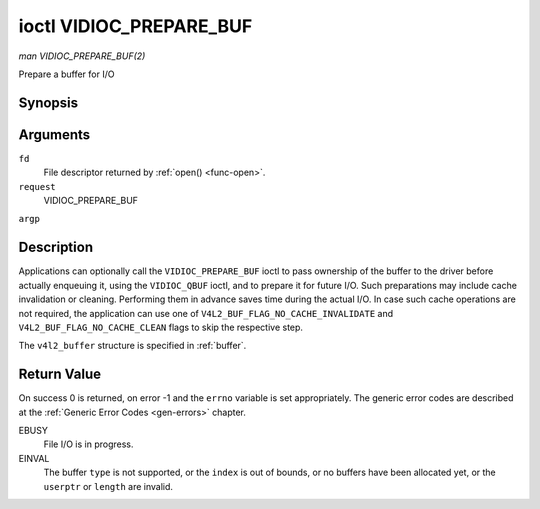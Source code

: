 .. -*- coding: utf-8; mode: rst -*-

.. _vidioc-prepare-buf:

************************
ioctl VIDIOC_PREPARE_BUF
************************

*man VIDIOC_PREPARE_BUF(2)*

Prepare a buffer for I/O


Synopsis
========

.. c:function:: int ioctl( int fd, int request, struct v4l2_buffer *argp )

Arguments
=========

``fd``
    File descriptor returned by :ref:`open() <func-open>`.

``request``
    VIDIOC_PREPARE_BUF

``argp``


Description
===========

Applications can optionally call the ``VIDIOC_PREPARE_BUF`` ioctl to
pass ownership of the buffer to the driver before actually enqueuing it,
using the ``VIDIOC_QBUF`` ioctl, and to prepare it for future I/O. Such
preparations may include cache invalidation or cleaning. Performing them
in advance saves time during the actual I/O. In case such cache
operations are not required, the application can use one of
``V4L2_BUF_FLAG_NO_CACHE_INVALIDATE`` and
``V4L2_BUF_FLAG_NO_CACHE_CLEAN`` flags to skip the respective step.

The ``v4l2_buffer`` structure is specified in :ref:`buffer`.


Return Value
============

On success 0 is returned, on error -1 and the ``errno`` variable is set
appropriately. The generic error codes are described at the
:ref:`Generic Error Codes <gen-errors>` chapter.

EBUSY
    File I/O is in progress.

EINVAL
    The buffer ``type`` is not supported, or the ``index`` is out of
    bounds, or no buffers have been allocated yet, or the ``userptr`` or
    ``length`` are invalid.


.. ------------------------------------------------------------------------------
.. This file was automatically converted from DocBook-XML with the dbxml
.. library (https://github.com/return42/sphkerneldoc). The origin XML comes
.. from the linux kernel, refer to:
..
.. * https://github.com/torvalds/linux/tree/master/Documentation/DocBook
.. ------------------------------------------------------------------------------
